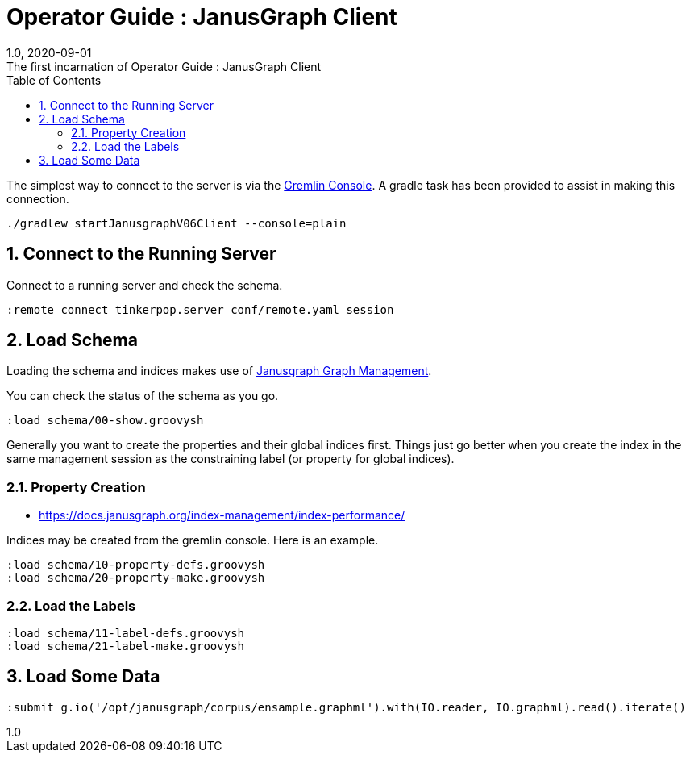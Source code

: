:title-separator: {sp}:
= Operator Guide : JanusGraph Client
:doctype: article
:revnumber: 1.0
:revdate: 2020-09-01
:revremark: The first incarnation of {doctitle}
:version-label!:
:description: Notes for designers, decisions made and instructions.
:keywords: graph tinkerpop gremlin metalab mesomodel
:graphscript: ../script/
:sectnums:
:toc:


The simplest way to connect to the server is via the
link:https://tinkerpop.apache.org/docs/3.5.1/reference/#gremlin-console[Gremlin Console].
A gradle task has been provided to assist in making this connection.

[source,gradle]
----
./gradlew startJanusgraphV06Client --console=plain
----
//
//Starting the client via powershell. (In a separate terminal.)
//[source,powershell]
//----
//include::{graphscript}/start-jg-client.ps1[tag=compose-run]
//----
//
//There are alternate versions of the client script.
//One to initialize the database with a graph.
//[source,powershell]
//----
//include::{graphscript}/start-jg-client-init.ps1[tag=initialize]
//----

## Connect to the Running Server

Connect to a running server and check the schema.
[source,gremlin]
----
:remote connect tinkerpop.server conf/remote.yaml session
----

## Load Schema

Loading the schema and indices makes use of
link:https://javadoc.io/doc/org.janusgraph/janusgraph-core/latest/org/janusgraph/core/schema/JanusGraphManagement.html[Janusgraph Graph Management].

You can check the status of the schema as you go.
[source,gremlin]
----
:load schema/00-show.groovysh
----
Generally you want to create the properties and their global indices first.
Things just go better when you create the index in the same management
session as the constraining label (or property for global indices).

### Property Creation

* https://docs.janusgraph.org/index-management/index-performance/

Indices may be created from the gremlin console.
Here is an example.

[source,gremlin]
----
:load schema/10-property-defs.groovysh
:load schema/20-property-make.groovysh
----

### Load the Labels
[source,gremlin]
----
:load schema/11-label-defs.groovysh
:load schema/21-label-make.groovysh
----


## Load Some Data

[source,gremlin]
----
:submit g.io('/opt/janusgraph/corpus/ensample.graphml').with(IO.reader, IO.graphml).read().iterate()
----
